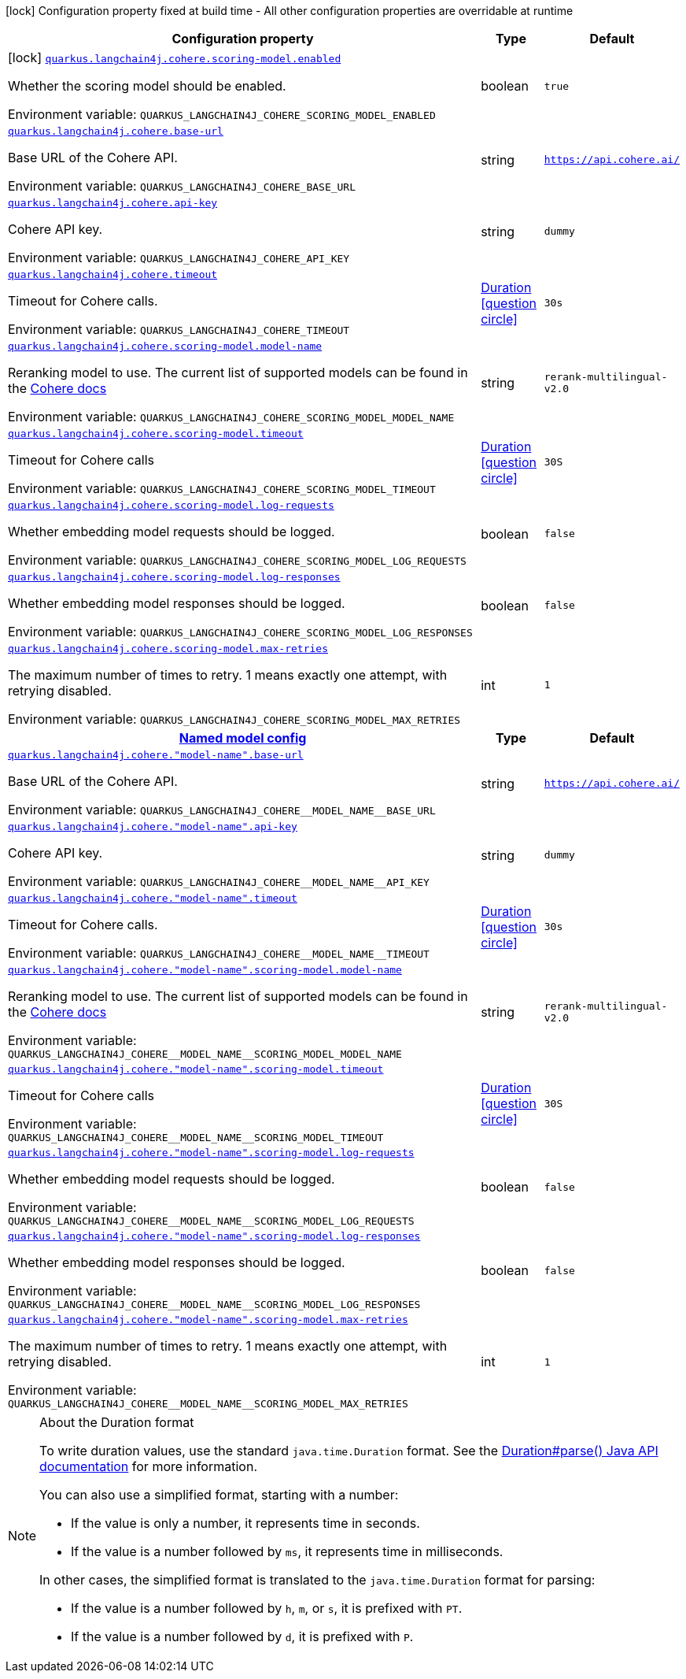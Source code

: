 :summaryTableId: quarkus-langchain4j-cohere_quarkus-langchain4j
[.configuration-legend]
icon:lock[title=Fixed at build time] Configuration property fixed at build time - All other configuration properties are overridable at runtime
[.configuration-reference.searchable, cols="80,.^10,.^10"]
|===

h|[.header-title]##Configuration property##
h|Type
h|Default

a|icon:lock[title=Fixed at build time] [[quarkus-langchain4j-cohere_quarkus-langchain4j-cohere-scoring-model-enabled]] [.property-path]##link:#quarkus-langchain4j-cohere_quarkus-langchain4j-cohere-scoring-model-enabled[`quarkus.langchain4j.cohere.scoring-model.enabled`]##

[.description]
--
Whether the scoring model should be enabled.


ifdef::add-copy-button-to-env-var[]
Environment variable: env_var_with_copy_button:+++QUARKUS_LANGCHAIN4J_COHERE_SCORING_MODEL_ENABLED+++[]
endif::add-copy-button-to-env-var[]
ifndef::add-copy-button-to-env-var[]
Environment variable: `+++QUARKUS_LANGCHAIN4J_COHERE_SCORING_MODEL_ENABLED+++`
endif::add-copy-button-to-env-var[]
--
|boolean
|`true`

a| [[quarkus-langchain4j-cohere_quarkus-langchain4j-cohere-base-url]] [.property-path]##link:#quarkus-langchain4j-cohere_quarkus-langchain4j-cohere-base-url[`quarkus.langchain4j.cohere.base-url`]##

[.description]
--
Base URL of the Cohere API.


ifdef::add-copy-button-to-env-var[]
Environment variable: env_var_with_copy_button:+++QUARKUS_LANGCHAIN4J_COHERE_BASE_URL+++[]
endif::add-copy-button-to-env-var[]
ifndef::add-copy-button-to-env-var[]
Environment variable: `+++QUARKUS_LANGCHAIN4J_COHERE_BASE_URL+++`
endif::add-copy-button-to-env-var[]
--
|string
|`https://api.cohere.ai/`

a| [[quarkus-langchain4j-cohere_quarkus-langchain4j-cohere-api-key]] [.property-path]##link:#quarkus-langchain4j-cohere_quarkus-langchain4j-cohere-api-key[`quarkus.langchain4j.cohere.api-key`]##

[.description]
--
Cohere API key.


ifdef::add-copy-button-to-env-var[]
Environment variable: env_var_with_copy_button:+++QUARKUS_LANGCHAIN4J_COHERE_API_KEY+++[]
endif::add-copy-button-to-env-var[]
ifndef::add-copy-button-to-env-var[]
Environment variable: `+++QUARKUS_LANGCHAIN4J_COHERE_API_KEY+++`
endif::add-copy-button-to-env-var[]
--
|string
|`dummy`

a| [[quarkus-langchain4j-cohere_quarkus-langchain4j-cohere-timeout]] [.property-path]##link:#quarkus-langchain4j-cohere_quarkus-langchain4j-cohere-timeout[`quarkus.langchain4j.cohere.timeout`]##

[.description]
--
Timeout for Cohere calls.


ifdef::add-copy-button-to-env-var[]
Environment variable: env_var_with_copy_button:+++QUARKUS_LANGCHAIN4J_COHERE_TIMEOUT+++[]
endif::add-copy-button-to-env-var[]
ifndef::add-copy-button-to-env-var[]
Environment variable: `+++QUARKUS_LANGCHAIN4J_COHERE_TIMEOUT+++`
endif::add-copy-button-to-env-var[]
--
|link:https://docs.oracle.com/en/java/javase/17/docs/api/java.base/java/time/Duration.html[Duration] link:#duration-note-anchor-{summaryTableId}[icon:question-circle[title=More information about the Duration format]]
|`30s`

a| [[quarkus-langchain4j-cohere_quarkus-langchain4j-cohere-scoring-model-model-name]] [.property-path]##link:#quarkus-langchain4j-cohere_quarkus-langchain4j-cohere-scoring-model-model-name[`quarkus.langchain4j.cohere.scoring-model.model-name`]##

[.description]
--
Reranking model to use. The current list of supported models can be found in the link:https://docs.cohere.com/docs/models[Cohere docs]


ifdef::add-copy-button-to-env-var[]
Environment variable: env_var_with_copy_button:+++QUARKUS_LANGCHAIN4J_COHERE_SCORING_MODEL_MODEL_NAME+++[]
endif::add-copy-button-to-env-var[]
ifndef::add-copy-button-to-env-var[]
Environment variable: `+++QUARKUS_LANGCHAIN4J_COHERE_SCORING_MODEL_MODEL_NAME+++`
endif::add-copy-button-to-env-var[]
--
|string
|`rerank-multilingual-v2.0`

a| [[quarkus-langchain4j-cohere_quarkus-langchain4j-cohere-scoring-model-timeout]] [.property-path]##link:#quarkus-langchain4j-cohere_quarkus-langchain4j-cohere-scoring-model-timeout[`quarkus.langchain4j.cohere.scoring-model.timeout`]##

[.description]
--
Timeout for Cohere calls


ifdef::add-copy-button-to-env-var[]
Environment variable: env_var_with_copy_button:+++QUARKUS_LANGCHAIN4J_COHERE_SCORING_MODEL_TIMEOUT+++[]
endif::add-copy-button-to-env-var[]
ifndef::add-copy-button-to-env-var[]
Environment variable: `+++QUARKUS_LANGCHAIN4J_COHERE_SCORING_MODEL_TIMEOUT+++`
endif::add-copy-button-to-env-var[]
--
|link:https://docs.oracle.com/en/java/javase/17/docs/api/java.base/java/time/Duration.html[Duration] link:#duration-note-anchor-{summaryTableId}[icon:question-circle[title=More information about the Duration format]]
|`30S`

a| [[quarkus-langchain4j-cohere_quarkus-langchain4j-cohere-scoring-model-log-requests]] [.property-path]##link:#quarkus-langchain4j-cohere_quarkus-langchain4j-cohere-scoring-model-log-requests[`quarkus.langchain4j.cohere.scoring-model.log-requests`]##

[.description]
--
Whether embedding model requests should be logged.


ifdef::add-copy-button-to-env-var[]
Environment variable: env_var_with_copy_button:+++QUARKUS_LANGCHAIN4J_COHERE_SCORING_MODEL_LOG_REQUESTS+++[]
endif::add-copy-button-to-env-var[]
ifndef::add-copy-button-to-env-var[]
Environment variable: `+++QUARKUS_LANGCHAIN4J_COHERE_SCORING_MODEL_LOG_REQUESTS+++`
endif::add-copy-button-to-env-var[]
--
|boolean
|`false`

a| [[quarkus-langchain4j-cohere_quarkus-langchain4j-cohere-scoring-model-log-responses]] [.property-path]##link:#quarkus-langchain4j-cohere_quarkus-langchain4j-cohere-scoring-model-log-responses[`quarkus.langchain4j.cohere.scoring-model.log-responses`]##

[.description]
--
Whether embedding model responses should be logged.


ifdef::add-copy-button-to-env-var[]
Environment variable: env_var_with_copy_button:+++QUARKUS_LANGCHAIN4J_COHERE_SCORING_MODEL_LOG_RESPONSES+++[]
endif::add-copy-button-to-env-var[]
ifndef::add-copy-button-to-env-var[]
Environment variable: `+++QUARKUS_LANGCHAIN4J_COHERE_SCORING_MODEL_LOG_RESPONSES+++`
endif::add-copy-button-to-env-var[]
--
|boolean
|`false`

a| [[quarkus-langchain4j-cohere_quarkus-langchain4j-cohere-scoring-model-max-retries]] [.property-path]##link:#quarkus-langchain4j-cohere_quarkus-langchain4j-cohere-scoring-model-max-retries[`quarkus.langchain4j.cohere.scoring-model.max-retries`]##

[.description]
--
The maximum number of times to retry. 1 means exactly one attempt, with retrying disabled.


ifdef::add-copy-button-to-env-var[]
Environment variable: env_var_with_copy_button:+++QUARKUS_LANGCHAIN4J_COHERE_SCORING_MODEL_MAX_RETRIES+++[]
endif::add-copy-button-to-env-var[]
ifndef::add-copy-button-to-env-var[]
Environment variable: `+++QUARKUS_LANGCHAIN4J_COHERE_SCORING_MODEL_MAX_RETRIES+++`
endif::add-copy-button-to-env-var[]
--
|int
|`1`

h|[[quarkus-langchain4j-cohere_section_quarkus-langchain4j-cohere]] [.section-name.section-level0]##link:#quarkus-langchain4j-cohere_section_quarkus-langchain4j-cohere[Named model config]##
h|Type
h|Default

a| [[quarkus-langchain4j-cohere_quarkus-langchain4j-cohere-model-name-base-url]] [.property-path]##link:#quarkus-langchain4j-cohere_quarkus-langchain4j-cohere-model-name-base-url[`quarkus.langchain4j.cohere."model-name".base-url`]##

[.description]
--
Base URL of the Cohere API.


ifdef::add-copy-button-to-env-var[]
Environment variable: env_var_with_copy_button:+++QUARKUS_LANGCHAIN4J_COHERE__MODEL_NAME__BASE_URL+++[]
endif::add-copy-button-to-env-var[]
ifndef::add-copy-button-to-env-var[]
Environment variable: `+++QUARKUS_LANGCHAIN4J_COHERE__MODEL_NAME__BASE_URL+++`
endif::add-copy-button-to-env-var[]
--
|string
|`https://api.cohere.ai/`

a| [[quarkus-langchain4j-cohere_quarkus-langchain4j-cohere-model-name-api-key]] [.property-path]##link:#quarkus-langchain4j-cohere_quarkus-langchain4j-cohere-model-name-api-key[`quarkus.langchain4j.cohere."model-name".api-key`]##

[.description]
--
Cohere API key.


ifdef::add-copy-button-to-env-var[]
Environment variable: env_var_with_copy_button:+++QUARKUS_LANGCHAIN4J_COHERE__MODEL_NAME__API_KEY+++[]
endif::add-copy-button-to-env-var[]
ifndef::add-copy-button-to-env-var[]
Environment variable: `+++QUARKUS_LANGCHAIN4J_COHERE__MODEL_NAME__API_KEY+++`
endif::add-copy-button-to-env-var[]
--
|string
|`dummy`

a| [[quarkus-langchain4j-cohere_quarkus-langchain4j-cohere-model-name-timeout]] [.property-path]##link:#quarkus-langchain4j-cohere_quarkus-langchain4j-cohere-model-name-timeout[`quarkus.langchain4j.cohere."model-name".timeout`]##

[.description]
--
Timeout for Cohere calls.


ifdef::add-copy-button-to-env-var[]
Environment variable: env_var_with_copy_button:+++QUARKUS_LANGCHAIN4J_COHERE__MODEL_NAME__TIMEOUT+++[]
endif::add-copy-button-to-env-var[]
ifndef::add-copy-button-to-env-var[]
Environment variable: `+++QUARKUS_LANGCHAIN4J_COHERE__MODEL_NAME__TIMEOUT+++`
endif::add-copy-button-to-env-var[]
--
|link:https://docs.oracle.com/en/java/javase/17/docs/api/java.base/java/time/Duration.html[Duration] link:#duration-note-anchor-{summaryTableId}[icon:question-circle[title=More information about the Duration format]]
|`30s`

a| [[quarkus-langchain4j-cohere_quarkus-langchain4j-cohere-model-name-scoring-model-model-name]] [.property-path]##link:#quarkus-langchain4j-cohere_quarkus-langchain4j-cohere-model-name-scoring-model-model-name[`quarkus.langchain4j.cohere."model-name".scoring-model.model-name`]##

[.description]
--
Reranking model to use. The current list of supported models can be found in the link:https://docs.cohere.com/docs/models[Cohere docs]


ifdef::add-copy-button-to-env-var[]
Environment variable: env_var_with_copy_button:+++QUARKUS_LANGCHAIN4J_COHERE__MODEL_NAME__SCORING_MODEL_MODEL_NAME+++[]
endif::add-copy-button-to-env-var[]
ifndef::add-copy-button-to-env-var[]
Environment variable: `+++QUARKUS_LANGCHAIN4J_COHERE__MODEL_NAME__SCORING_MODEL_MODEL_NAME+++`
endif::add-copy-button-to-env-var[]
--
|string
|`rerank-multilingual-v2.0`

a| [[quarkus-langchain4j-cohere_quarkus-langchain4j-cohere-model-name-scoring-model-timeout]] [.property-path]##link:#quarkus-langchain4j-cohere_quarkus-langchain4j-cohere-model-name-scoring-model-timeout[`quarkus.langchain4j.cohere."model-name".scoring-model.timeout`]##

[.description]
--
Timeout for Cohere calls


ifdef::add-copy-button-to-env-var[]
Environment variable: env_var_with_copy_button:+++QUARKUS_LANGCHAIN4J_COHERE__MODEL_NAME__SCORING_MODEL_TIMEOUT+++[]
endif::add-copy-button-to-env-var[]
ifndef::add-copy-button-to-env-var[]
Environment variable: `+++QUARKUS_LANGCHAIN4J_COHERE__MODEL_NAME__SCORING_MODEL_TIMEOUT+++`
endif::add-copy-button-to-env-var[]
--
|link:https://docs.oracle.com/en/java/javase/17/docs/api/java.base/java/time/Duration.html[Duration] link:#duration-note-anchor-{summaryTableId}[icon:question-circle[title=More information about the Duration format]]
|`30S`

a| [[quarkus-langchain4j-cohere_quarkus-langchain4j-cohere-model-name-scoring-model-log-requests]] [.property-path]##link:#quarkus-langchain4j-cohere_quarkus-langchain4j-cohere-model-name-scoring-model-log-requests[`quarkus.langchain4j.cohere."model-name".scoring-model.log-requests`]##

[.description]
--
Whether embedding model requests should be logged.


ifdef::add-copy-button-to-env-var[]
Environment variable: env_var_with_copy_button:+++QUARKUS_LANGCHAIN4J_COHERE__MODEL_NAME__SCORING_MODEL_LOG_REQUESTS+++[]
endif::add-copy-button-to-env-var[]
ifndef::add-copy-button-to-env-var[]
Environment variable: `+++QUARKUS_LANGCHAIN4J_COHERE__MODEL_NAME__SCORING_MODEL_LOG_REQUESTS+++`
endif::add-copy-button-to-env-var[]
--
|boolean
|`false`

a| [[quarkus-langchain4j-cohere_quarkus-langchain4j-cohere-model-name-scoring-model-log-responses]] [.property-path]##link:#quarkus-langchain4j-cohere_quarkus-langchain4j-cohere-model-name-scoring-model-log-responses[`quarkus.langchain4j.cohere."model-name".scoring-model.log-responses`]##

[.description]
--
Whether embedding model responses should be logged.


ifdef::add-copy-button-to-env-var[]
Environment variable: env_var_with_copy_button:+++QUARKUS_LANGCHAIN4J_COHERE__MODEL_NAME__SCORING_MODEL_LOG_RESPONSES+++[]
endif::add-copy-button-to-env-var[]
ifndef::add-copy-button-to-env-var[]
Environment variable: `+++QUARKUS_LANGCHAIN4J_COHERE__MODEL_NAME__SCORING_MODEL_LOG_RESPONSES+++`
endif::add-copy-button-to-env-var[]
--
|boolean
|`false`

a| [[quarkus-langchain4j-cohere_quarkus-langchain4j-cohere-model-name-scoring-model-max-retries]] [.property-path]##link:#quarkus-langchain4j-cohere_quarkus-langchain4j-cohere-model-name-scoring-model-max-retries[`quarkus.langchain4j.cohere."model-name".scoring-model.max-retries`]##

[.description]
--
The maximum number of times to retry. 1 means exactly one attempt, with retrying disabled.


ifdef::add-copy-button-to-env-var[]
Environment variable: env_var_with_copy_button:+++QUARKUS_LANGCHAIN4J_COHERE__MODEL_NAME__SCORING_MODEL_MAX_RETRIES+++[]
endif::add-copy-button-to-env-var[]
ifndef::add-copy-button-to-env-var[]
Environment variable: `+++QUARKUS_LANGCHAIN4J_COHERE__MODEL_NAME__SCORING_MODEL_MAX_RETRIES+++`
endif::add-copy-button-to-env-var[]
--
|int
|`1`


|===

ifndef::no-duration-note[]
[NOTE]
[id=duration-note-anchor-quarkus-langchain4j-cohere_quarkus-langchain4j]
.About the Duration format
====
To write duration values, use the standard `java.time.Duration` format.
See the link:https://docs.oracle.com/en/java/javase/17/docs/api/java.base/java/time/Duration.html#parse(java.lang.CharSequence)[Duration#parse() Java API documentation] for more information.

You can also use a simplified format, starting with a number:

* If the value is only a number, it represents time in seconds.
* If the value is a number followed by `ms`, it represents time in milliseconds.

In other cases, the simplified format is translated to the `java.time.Duration` format for parsing:

* If the value is a number followed by `h`, `m`, or `s`, it is prefixed with `PT`.
* If the value is a number followed by `d`, it is prefixed with `P`.
====
endif::no-duration-note[]

:!summaryTableId: